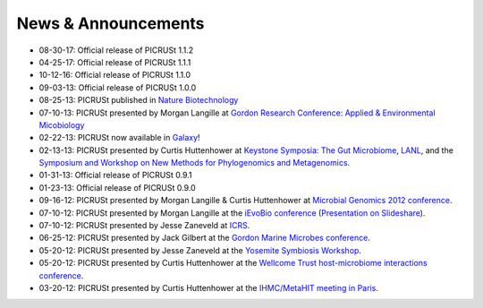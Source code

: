 .. _news:

News & Announcements
====================
* 08-30-17: Official release of PICRUSt 1.1.2
* 04-25-17: Official release of PICRUSt 1.1.1
* 10-12-16: Official release of PICRUSt 1.1.0
* 09-03-13: Official release of PICRUSt 1.0.0
* 08-25-13: PICRUSt published in `Nature Biotechnology <http://www.nature.com/nbt/journal/vaop/ncurrent/abs/nbt.2676.html>`_
* 07-10-13: PICRUSt presented by Morgan Langille at `Gordon Research Conference: Applied & Environmental Micobiology <http://www.grc.org/programs.aspx?year=2013&program=applied>`_ 
* 02-22-13: PICRUSt now available in `Galaxy <http://huttenhower.sph.harvard.edu/galaxy/root?tool_id=PICRUSt_normalize>`_!
* 02-13-13: PICRUSt presented by Curtis Huttenhower at `Keystone Symposia: The Gut Microbiome <http://www.keystonesymposia.org/index.cfm?e=web.Meeting.Program&meetingid=1231>`_, `LANL <http://cnls.lanl.gov/External/showtalksummary.php?selection=5080>`_, and the `Symposium and Workshop on New Methods for Phylogenomics and Metagenomics <http://www.cs.utexas.edu/~tandy/utexas-feb16-17.html>`_.
* 01-31-13: Official release of PICRUSt 0.9.1
* 01-23-13: Official release of PICRUSt 0.9.0
* 09-16-12: PICRUSt presented by Morgan Langille & Curtis Huttenhower at `Microbial Genomics 2012 conference <http://www.mimg.ucla.edu/arrowhead2012/>`_.
* 07-10-12: PICRUSt presented by Morgan Langille at the `iEvoBio conference <http://ievobio.org/>`_ (`Presentation on Slideshare <http://www.slideshare.net/mlangill/leveraging-ancestral-state-reconstruction-to-infer-community-function-from-a-single-marker-gene>`_).
* 07-10-12: PICRUSt presented by Jesse Zaneveld at `ICRS <http://www.icrs2012.com/>`_.
* 06-25-12: PICRUSt presented by Jack Gilbert at the `Gordon Marine Microbes conference <http://www.grc.org/programs.aspx?year=2012&program=marinemicr>`_.
* 05-20-12: PICRUSt presented by Jesse Zaneveld at the `Yosemite Symbiosis Workshop <http://www.sachslab.com/symbiosis-workshop-2012.php>`_.
* 05-20-12: PICRUSt presented by Curtis Huttenhower at the `Wellcome Trust host-microbiome interactions conference <http://registration.hinxton.wellcome.ac.uk/display_info.asp?id=271>`_.
* 03-20-12: PICRUSt presented by Curtis Huttenhower at the `IHMC/MetaHIT meeting in Paris <http://www.metahit.eu/index.php?id=528>`_.
